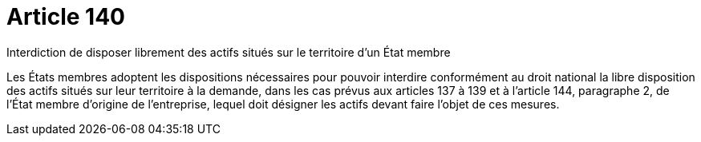 = Article 140

Interdiction de disposer librement des actifs situés sur le territoire d'un État membre

Les États membres adoptent les dispositions nécessaires pour pouvoir interdire conformément au droit national la libre disposition des actifs situés sur leur territoire à la demande, dans les cas prévus aux articles 137 à 139 et à l'article 144, paragraphe 2, de l'État membre d'origine de l'entreprise, lequel doit désigner les actifs devant faire l'objet de ces mesures.